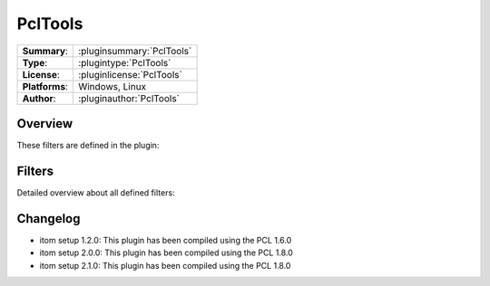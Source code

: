 ===================
 PclTools
===================

=============== ========================================================================================================
**Summary**:    :pluginsummary:`PclTools`
**Type**:       :plugintype:`PclTools`
**License**:    :pluginlicense:`PclTools`
**Platforms**:  Windows, Linux
**Author**:     :pluginauthor:`PclTools`
=============== ========================================================================================================
  
Overview
========

.. pluginsummaryextended::
    :plugin: PclTools

These filters are defined in the plugin:

.. pluginfilterlist::
    :plugin: PclTools
    :overviewonly:

Filters
==============
        
Detailed overview about all defined filters:
    
.. pluginfilterlist::
    :plugin: PclTools

Changelog
==========

* itom setup 1.2.0: This plugin has been compiled using the PCL 1.6.0
* itom setup 2.0.0: This plugin has been compiled using the PCL 1.8.0
* itom setup 2.1.0: This plugin has been compiled using the PCL 1.8.0

